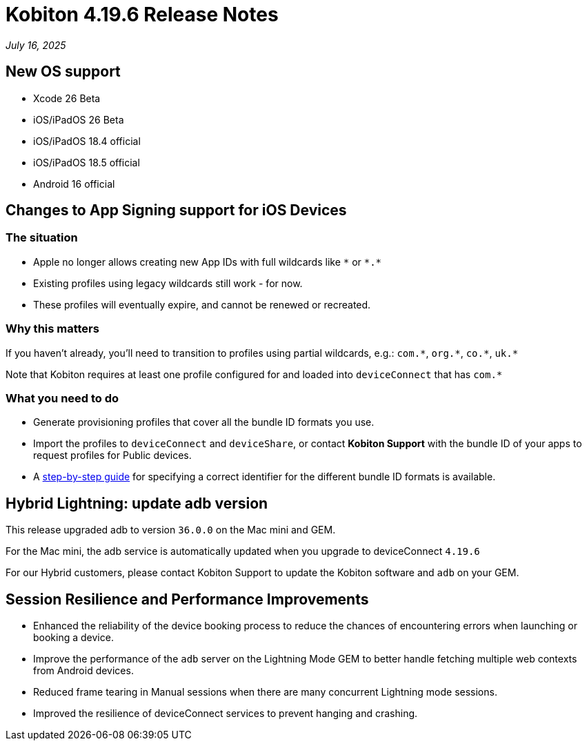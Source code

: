 = Kobiton 4.19.6 Release Notes
:navtitle: Kobiton 4.19.6 release notes

_July 16, 2025_

== New OS support

* Xcode 26 Beta

* iOS/iPadOS 26 Beta

* iOS/iPadOS 18.4 official

* iOS/iPadOS 18.5 official

* Android 16 official

== Changes to App Signing support for iOS Devices

=== The situation

* Apple no longer allows creating new App IDs with full wildcards like `\*` or `*.*`
* Existing profiles using legacy wildcards still work - for now.
* These profiles will eventually expire, and cannot be renewed or recreated.

=== Why this matters

If you haven’t already, you’ll need to transition to profiles using partial wildcards, e.g.: `com.\*`, `org.*`, `co.\*`, `uk.*`

Note that Kobiton requires at least one profile configured for and loaded into `deviceConnect` that has `com.*`

=== What you need to do

* Generate provisioning profiles that cover all the bundle ID formats you use.
* Import the profiles to `deviceConnect` and `deviceShare`, or contact *Kobiton Support* with the bundle ID of your apps to request profiles for Public devices.
* A xref:device-lab-management:ios-devices/generate-an-ios-signing-certificate-and-provisioning-profile.adoc#_bundle_id[step-by-step guide,window=read-later] for specifying a correct identifier for the different bundle ID formats is available.

== Hybrid Lightning: update adb version

This release upgraded adb to version `36.0.0` on the Mac mini and GEM.

For the Mac mini, the adb service is automatically updated when you upgrade to deviceConnect `4.19.6`

For our Hybrid customers, please contact Kobiton Support to update the Kobiton software and `adb` on your GEM.

== Session Resilience and Performance Improvements

* Enhanced the reliability of the device booking process to reduce the chances of encountering errors when launching or booking a device.

* Improve the performance of the `adb` server on the Lightning Mode GEM to better handle fetching multiple web contexts from Android devices.

* Reduced frame tearing in Manual sessions when there are many concurrent Lightning mode sessions.

* Improved the resilience of deviceConnect services to prevent hanging and crashing.


